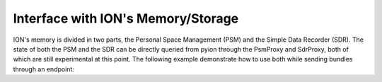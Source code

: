 Interface with ION's Memory/Storage
===================================

ION's memory is divided in two parts, the Personal Space Management (PSM) and the Simple Data Recorder (SDR). The state of both the PSM and the SDR can be directly queried from pyion through the PsmProxy and SdrProxy, both of which are still experimental at this point. The following example demonstrate how to use both while sending bundles through an endpoint:

.. code-block:: python
    :linenos:

    import pyion

    # Create a proxy to node 1 and attach to ION
    proxy = pyion.get_bp_proxy(1)
    proxy.bp_attach()

    # Create proxy to SDR and PSM
    sdr = pyion.get_sdr_proxy(1, 'node1')
    psm = pyion.get_psm_proxy(1, 1)

    # Start monitoring at a rate of 100 Hz.
    sdr.start_monitoring(rate=100)
    psm.start_monitoring(rate=100)

    # Open endpoint 'ipn:1.1' and send data to 'ipn:2.1'
    with proxy.bp_open('ipn:1.1') as eid:
        eid.bp_send('ipn:2.1', b'hello')

    # Get results
    sdr_res = sdr.stop_monitoring()
    psm_res = psm.stop_monitoring()